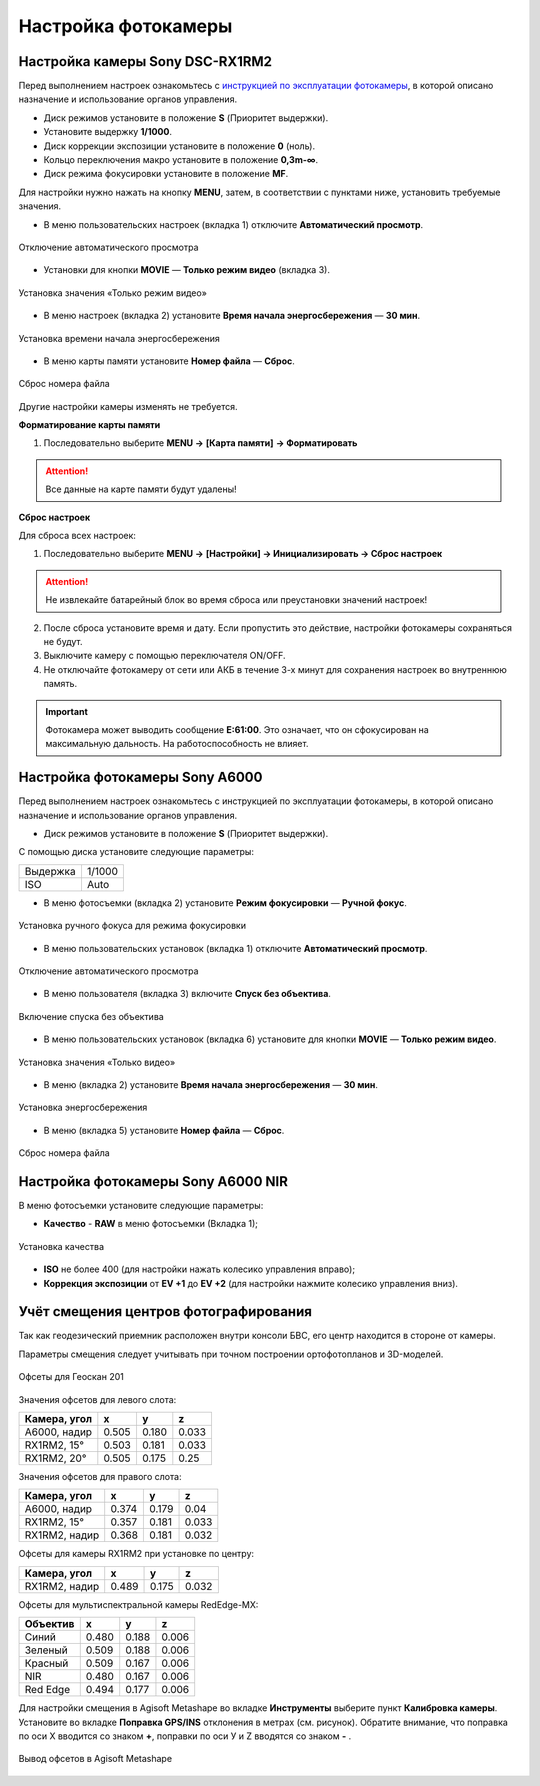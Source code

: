 Настройка фотокамеры
=========================

Настройка камеры Sony DSC-RX1RM2
------------------------------------------

.. |icon_cam| image:: _static/_images/icon_cam.png
    :width: 25

.. |icon_key| image:: _static/_images/icon_key.png
    :width: 25

.. |icon_set| image:: _static/_images/icon_set.png
    :width: 25

.. |icon_bag| image:: _static/_images/icon_bag.png
    :width: 25

.. |icon_sd| image:: _static/_images/icon_sd.png
    :width: 25


Перед выполнением настроек ознакомьтесь с `инструкцией по эксплуатации фотокамеры <https://www.sony.ru/electronics/support/res/manuals/4469/44695786M.pdf>`_, в которой описано назначение и использование органов управления.

* Диск режимов установите в положение **S** (Приоритет выдержки).
* Установите выдержку **1/1000**.
* Диск коррекции экспозиции установите в положение **0** (ноль).
* Кольцо переключения макро установите в положение **0,3m-∞**.
* Диск режима фокусировки установите в положение **MF**.

Для настройки нужно нажать на кнопку **MENU**, затем, в соответствии с пунктами ниже, установить требуемые значения.


* В меню пользовательских настроек |icon_set| (вкладка 1) отключите **Автоматический просмотр**.

.. figure:: _static/_images/menu2.png
   :width: 400
   :align: center

   Отключение автоматического просмотра


* Установки для кнопки **MOVIE** — **Только режим видео** (вкладка 3).

.. figure:: _static/_images/menu11.png
   :width: 400
   :align: center

   Установка значения «Только режим видео»


* В меню настроек |icon_key| (вкладка 2) установите **Время начала энергосбережения** — **30 мин**.

.. figure:: _static/_images/menu1.png
   :width: 400
   :align: center

   Установка времени начала энергосбережения


* В меню карты памяти |icon_sd| установите **Номер файла** — **Сброс**.

.. figure:: _static/_images/menu3.png
   :width: 400
   :align: center

   Сброс номера файла


Другие настройки камеры изменять не требуется.


**Форматирование карты памяти**

1) Последовательно выберите **MENU →** |icon_sd| **[Карта памяти]** **→ Форматировать**

.. attention::  Все данные на карте памяти будут удалены!


**Сброс настроек**

Для сброса всех настроек:

1) Последовательно выберите **MENU →** |icon_key| **[Настройки] → Инициализировать  → Сброс настроек**

.. attention::  Не извлекайте батарейный блок во время сброса или преустановки значений настроек!

2) После сброса установите время и дату. Если пропустить это действие, настройки фотокамеры сохраняться не будут.
3) Выключите камеру с помощью переключателя ON/OFF. 
4) Не отключайте фотокамеру от сети или АКБ в течение 3-х минут для сохранения настроек во внутреннюю память.

.. important:: Фотокамера может выводить сообщение **E:61:00**. Это означает, что он сфокусирован на максимальную дальность. На работоспособность не влияет.



Настройка фотокамеры Sony А6000
------------------------------------

Перед выполнением настроек ознакомьтесь с инструкцией по эксплуатации фотокамеры, в которой описано назначение и использование органов управления.

* Диск режимов установите в положение **S** (Приоритет выдержки).

С помощью диска установите следующие параметры:

.. csv-table:: 
   
   "Выдержка", "1/1000"
   "ISO", "Auto"

* В меню фотосъемки (вкладка 2) установите **Режим фокусировки** — **Ручной фокус**.

.. figure:: _static/_images/menu4.png
   :align: center
   :width: 400

   Установка ручного фокуса для режима фокусировки

* В меню пользовательских установок (вкладка 1) отключите **Автоматический просмотр**.

.. figure:: _static/_images/menu5.png
   :align: center
   :width: 400

   Отключение автоматического просмотра

* В меню пользователя (вкладка 3) включите **Cпуск без объектива**.


.. figure:: _static/_images/menu6.png
   :align: center
   :width: 400

   Включение спуска без объектива

* В меню пользовательских установок (вкладка 6) установите для кнопки **MOVIE** — **Только режим видео**.

.. figure:: _static/_images/menu7.png
   :align: center
   :width: 400

   Установка значения «Только видео»

* В меню (вкладка 2) установите **Время начала энергосбережения** — **30 мин**.

.. figure:: _static/_images/menu8.png
   :align: center
   :width: 400

   Установка энергосбережения

* В меню (вкладка 5) установите **Номер файла** — **Сброс**.

.. figure:: _static/_images/menu9.png
   :align: center
   :width: 400

   Сброс номера файла


Настройка фотокамеры Sony A6000 NIR
-----------------------------------------

В меню фотосъемки установите следующие параметры:

* **Качество** - **RAW** в меню фотосъемки (Вкладка 1);

.. figure:: _static/_images/menunir.png
   :align: center
   :width: 400

   Установка качества

* **ISO** не более 400 (для настройки нажать колесико управления вправо);

* **Коррекция экспозиции** от **EV +1** до **EV +2** (для настройки нажмите колесико управления вниз).
  

Учёт смещения центров фотографирования
------------------------------------------

Так как геодезический приемник расположен внутри консоли БВС, его центр находится в стороне от камеры.

Параметры смещения следует учитывать при точном построении ортофотопланов и 3D-моделей.

.. figure:: _static/_images/offsets.png
   :align: center
   :width: 800

   Офсеты для Геоскан 201


Значения офсетов для левого слота:

+--------------+-------+-------+-------+
| Камера, угол | x     | y     | z     |
+==============+=======+=======+=======+
| A6000, надир | 0.505 | 0.180 | 0.033 |
+--------------+-------+-------+-------+
| RX1RM2, 15°  | 0.503 | 0.181 | 0.033 |
+--------------+-------+-------+-------+
| RX1RM2, 20°  | 0.505 | 0.175 | 0.25  |
+--------------+-------+-------+-------+

Значения офсетов для правого слота:

+--------------+-------+-------+-------+
| Камера, угол | x     | y     | z     |
+==============+=======+=======+=======+
| A6000, надир | 0.374 | 0.179 | 0.04  |
+--------------+-------+-------+-------+
| RX1RM2, 15°  | 0.357 | 0.181 | 0.033 |
+--------------+-------+-------+-------+
|RX1RM2, надир | 0.368 | 0.181 | 0.032 |
+--------------+-------+-------+-------+

Офсеты для камеры RX1RM2 при установке по центру:

+--------------+-------+-------+-------+
| Камера, угол | x     | y     | z     |
+==============+=======+=======+=======+
| RX1RM2, надир| 0.489 | 0.175 | 0.032 |
+--------------+-------+-------+-------+


Офсеты для мультиспектральной камеры RedEdge-MX:

+----------+-------+-------+-------+
| Объектив | x     | y     | z     |
+==========+=======+=======+=======+
| Синий    | 0.480 | 0.188 | 0.006 |
+----------+-------+-------+-------+
| Зеленый  | 0.509 | 0.188 | 0.006 |
+----------+-------+-------+-------+
| Красный  | 0.509 | 0.167 | 0.006 |
+----------+-------+-------+-------+
| NIR      | 0.480 | 0.167 | 0.006 |
+----------+-------+-------+-------+
| Red Edge | 0.494 | 0.177 | 0.006 |
+----------+-------+-------+-------+


Для настройки смещения в Agisoft Metashape во вкладке **Инструменты** выберите пункт **Калибровка камеры**. Установите во вкладке **Поправка GPS/INS** отклонения в метрах (см. рисунок). Обратите внимание, что поправка по оси Х вводится со знаком **+**, поправки по оси У и Z вводятся со знаком **-** .

.. figure:: _static/_images/offsets_met1.jpg
   :align: center

   Вывод офсетов в Agisoft Metashape